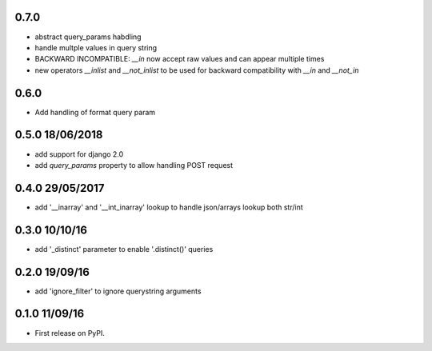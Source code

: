 0.7.0
=====
* abstract query_params habdling
* handle multple values in query string
* BACKWARD INCOMPATIBLE: `__in` now accept raw values and can appear multiple times
* new operators `__inlist` and `__not_inlist` to be used for backward compatibility with `__in` and `__not_in`


0.6.0
=====
* Add handling of format query param


0.5.0 18/06/2018
================
* add support for django 2.0
* add `query_params` property to allow handling POST request


0.4.0 29/05/2017
================
* add '__inarray' and  '__int_inarray' lookup to handle json/arrays lookup both str/int


0.3.0 10/10/16
==============
* add '_distinct' parameter to enable '.distinct()' queries


0.2.0 19/09/16
==============
* add 'ignore_filter' to ignore querystring arguments


0.1.0 11/09/16
==============
* First release on PyPI.
